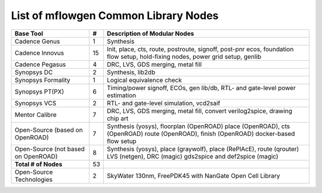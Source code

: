 List of mflowgen Common Library Nodes
==========================================================================



+-----------------------------+-------+------------------------------------------------------+
| **Base Tool**               | **#** | **Description of Modular Nodes**                     |
+-----------------------------+-------+------------------------------------------------------+
| Cadence Genus               | 1     | Synthesis                                            |
+-----------------------------+-------+------------------------------------------------------+
| Cadence Innovus             | 15    | Init, place, cts, route, postroute, signoff,         |
|                             |       | post-pnr ecos, foundation flow setup,                |
|                             |       | hold-fixing nodes, power grid setup, genlib          |
+-----------------------------+-------+------------------------------------------------------+
| Cadence Pegasus             | 4     | DRC, LVS, GDS merging, metal fill                    |
+-----------------------------+-------+------------------------------------------------------+
| Synopsys DC                 | 2     | Synthesis, lib2db                                    |
+-----------------------------+-------+------------------------------------------------------+
| Synopsys Formality          | 1     | Logical equivalence check                            |
+-----------------------------+-------+------------------------------------------------------+
| Synopsys PT(PX)             | 6     | Timing/power signoff, ECOs, gen lib/db,              |
|                             |       | RTL- and gate-level power estimation                 |
+-----------------------------+-------+------------------------------------------------------+
| Synopsys VCS                | 2     | RTL- and gate-level simulation, vcd2saif             |
+-----------------------------+-------+------------------------------------------------------+
| Mentor  Calibre             | 7     | DRC, LVS, GDS merging, metal fill,                   |
|                             |       | convert verilog2spice, drawing chip art              |
+-----------------------------+-------+------------------------------------------------------+
| Open-Source                 | 7     | Synthesis (yosys), floorplan (OpenROAD)              |
| (based on OpenROAD)         |       | place (OpenROAD), cts (OpenROAD)                     |
|                             |       | route (OpenROAD), finish (OpenROAD)                  |
|                             |       | docker-based flow setup                              |
+-----------------------------+-------+------------------------------------------------------+
| Open-Source                 | 8     | Synthesis (yosys), place (graywolf),                 |
| (not based on OpenROAD)     |       | place (RePlAcE), route (qrouter)                     |
|                             |       | LVS (netgen), DRC (magic)                            |
|                             |       | gds2spice and def2spice (magic)                      |
+-----------------------------+-------+------------------------------------------------------+
| **Total # of Nodes**        | 53    |                                                      |
+-----------------------------+-------+------------------------------------------------------+
| Open-Source Technologies    | 2     | SkyWater 130nm, FreePDK45 with                       |
|                             |       | NanGate Open Cell Library                            |
+-----------------------------+-------+------------------------------------------------------+

